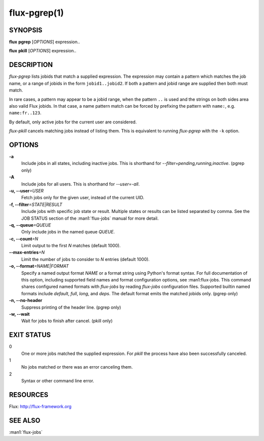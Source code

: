 .. flux-help-include: true

==============
flux-pgrep(1)
==============


SYNOPSIS
========

**flux** **pgrep** [*OPTIONS*] expression..

**flux** **pkill** [*OPTIONS*] expression..

DESCRIPTION
===========

*flux-pgrep* lists jobids that match a supplied expression. The
expression may contain a pattern which matches the job name, or
a range of jobids in the form ``jobid1..jobid2``. If both a pattern
and jobid range are supplied then both must match.

In rare cases, a pattern may appear to be a jobid range, when the
pattern ``..`` is used and the strings on both sides area also valid
Flux jobids. In that case, a name pattern match can be forced by
prefixing the pattern with ``name:``, e.g. ``name:fr..123``.

By default, only active jobs for the current user are considered.

*flux-pkill* cancels matching jobs instead of listing them. This is
equivalent to running *flux-pgrep* with the ``-k`` option.

OPTIONS
=======

**-a**
   Include jobs in all states, including inactive jobs.
   This is shorthand for *--filter=pending,running,inactive*.
   (pgrep only)

**-A**
   Include jobs for all users. This is shorthand for *--user=-all*.

**-u, --user**\ *=USER*
   Fetch jobs only for the given user, instead of the current UID.

**-f, --filter**\ *=STATE|RESULT*
   Include jobs with specific job state or result. Multiple states or
   results can be listed separated by comma. See the JOB STATUS section
   of the :man1:`flux-jobs` manual for more detail.

**-q, --queue**\ *=QUEUE*
   Only include jobs in the named queue *QUEUE*.

**-c, --count**\ *=N*
   Limit output to the first *N* matches (default 1000).

**--max-entries**\ *=N*
   Limit the number of jobs to consider to *N* entries (default 1000).

**-o, --format**\ *=NAME|FORMAT*
   Specify a named output format *NAME* or a format string using Python's
   format syntax. For full documentation of this option, including supported
   field names and format configuration options, see :man1:flux-jobs. This
   command shares configured named formats with *flux-jobs* by reading
   *flux-jobs* configuration files. Supported builtin named formats include
   *default*, *full*, *long*, and *deps*. The default format emits the matched
   jobids only. (pgrep only)

**-n, --no-header**
   Suppress printing of the header line. (pgrep only)

**-w, --wait**
   Wait for jobs to finish after cancel. (pkill only)

EXIT STATUS
===========

0
   One or more jobs matched the supplied expression. For *pkill* the
   process have also been successfully canceled.

1
   No jobs matched or there was an error canceling them.

2
   Syntax or other command line error.

RESOURCES
=========

Flux: http://flux-framework.org

SEE ALSO
========

:man1:`flux-jobs`
